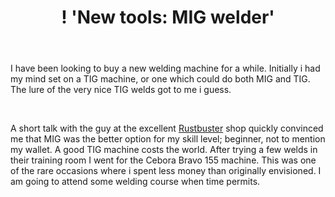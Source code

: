 #+layout: post
#+title: ! 'New tools: MIG welder'
#+tags: cobra tools
#+status: publish
#+type: post
#+published: true

#+BEGIN_HTML

<p>I have been looking to buy a new welding machine for a while. Initially i had my mind set on a TIG machine, or one which could do both MIG and TIG. The lure of the very nice TIG welds got to me i guess.</p>
<p style="text-align: center"><a href="http://www.flickr.com/photos/96151162@N00/2670786544/"><img src="http://farm4.static.flickr.com/3022/2670786544_93ec5a8e3e.jpg" class="flickr portrait" alt="" /></a><br /></p>
<p>A short talk with the guy at the excellent <a href="http://www.rustbuster.nl" title="Rustbuster tools supplies">Rustbuster</a> shop quickly convinced me that MIG was the better option for my skill level; beginner, not to mention my wallet. A good TIG machine costs the world. After trying a few welds in their training room I went for the Cebora Bravo 155 machine. This was one of the rare occasions where i spent less money than originally envisioned. I am going to attend some welding course when time permits.</p>

#+END_HTML
